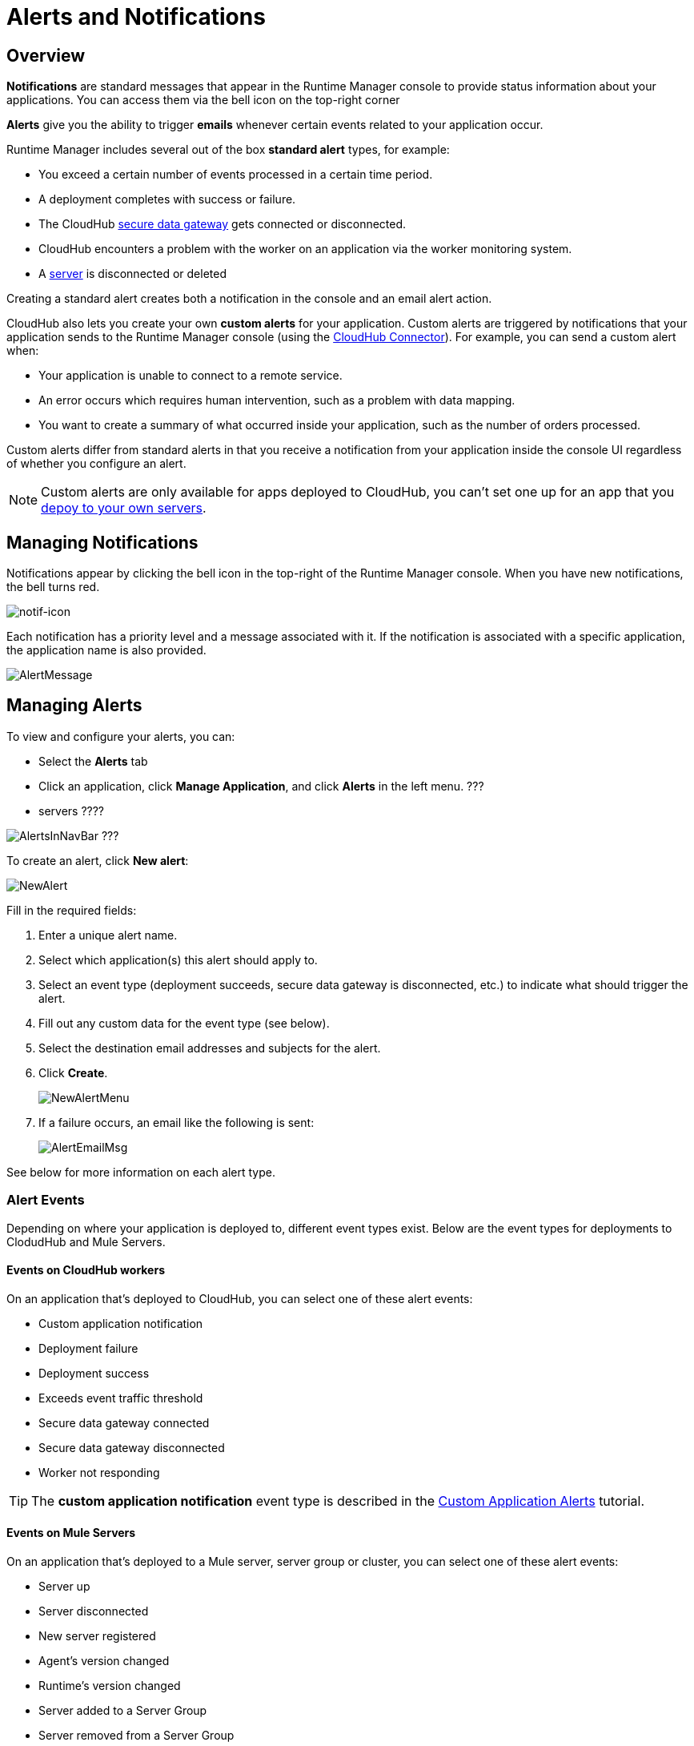 = Alerts and Notifications
:keywords: cloudhub, management, analytics, runtime manager, arm


== Overview

*Notifications* are standard messages that appear in the Runtime Manager console to provide status information about your applications. You can access them via the bell icon on the top-right corner


*Alerts* give you the ability to trigger *emails* whenever certain events related to your application occur.

Runtime Manager includes several out of the box *standard alert* types, for example:

* You exceed a certain number of events processed in a certain time period.
* A deployment completes with success or failure.
* The CloudHub link:/runtime-manager/secure-data-gateway[secure data gateway] gets connected or disconnected.
* CloudHub encounters a problem with the worker on an application via the worker monitoring system.
* A link:/runtime-manager/managing-servers[server] is disconnected or deleted

Creating a standard alert creates both a notification in the console and an email alert action.

// check if this below is also for ARM

CloudHub also lets you create your own *custom alerts* for your application. Custom alerts are triggered by notifications that your application sends to the Runtime Manager console (using the link:http://mulesoft.github.io/cloudhub-connector[CloudHub Connector]). For example, you can send a custom alert when:

* Your application is unable to connect to a remote service.
* An error occurs which requires human intervention, such as a problem with data mapping.
* You want to create a summary of what occurred inside your application, such as the number of orders processed.

Custom alerts differ from standard alerts in that you  receive a notification from your application inside the console UI regardless of whether you configure an alert.

[NOTE]
Custom alerts are only available for apps deployed to CloudHub, you can't set one up for an app that you link:/runtime-manager/deploying-to-your-own-servers[depoy to your own servers].


== Managing Notifications

Notifications appear by clicking the bell icon in the top-right of the Runtime Manager console. When you have new notifications, the bell turns red.

image:notif-icon.png[notif-icon]

Each notification has a priority level and a message associated with it. If the notification is associated with a specific application, the application name is also provided.

image:AlertMessage.png[AlertMessage]

== Managing Alerts

To view and configure your alerts, you can:

* Select the *Alerts* tab
* Click an application, click *Manage Application*, and click *Alerts* in the left menu. ???
* servers ????

image:AlertsInNavBar.png[AlertsInNavBar]
???


To create an alert, click *New alert*:

image:NewAlert.png[NewAlert]

Fill in the required fields:

. Enter a unique alert name.
. Select which application(s) this alert should apply to.
. Select an event type (deployment succeeds, secure data gateway is disconnected, etc.) to indicate what should trigger the alert.
. Fill out any custom data for the event type (see below).
. Select the destination email addresses and subjects for the alert.
. Click *Create*.
+
image:NewAlertMenu.png[NewAlertMenu]
+
. If a failure occurs, an email like the following is sent:
+
image:AlertEmailMsg.png[AlertEmailMsg] 


See below for more information on each alert type.

=== Alert Events

Depending on where your application is deployed to, different event types exist. Below are the event types for deployments to ClodudHub and Mule Servers.

==== Events on CloudHub workers

On an application that's deployed to CloudHub, you can select one of these alert events:

* Custom application notification
* Deployment failure
* Deployment success
* Exceeds event traffic threshold
* Secure data gateway connected
* Secure data gateway disconnected
* Worker not responding

[TIP]
The *custom application notification* event type is described in the link:/runtime-manager/custom-application-alerts[Custom Application Alerts] tutorial.


==== Events on Mule Servers

On an application that's deployed to a Mule server, server group or cluster, you can select one of these alert events:


* Server up
* Server disconnected
* New server registered
* Agent's version changed
* Runtime's version changed
* Server added to a Server Group
* Server removed from a Server Group
* Server added to a Cluster
* Server removed from a Cluster
* Application deployment success
* Application deployment failure
* Application deployment status changed
* Application deleted
* Server deleted
* Cluster is up
* A cluster's node went down
* Cluster is down
* Cluster presents visibility issues
* Server group is up
* Server group is partially up (some servers are not running)
* Server group is down


== Alert Properties

The following properties are available and can be used in the alert Email to, Subject, and body fields.

[cols=","]
|===
|Variable |Description

|`${app}` |The name of the application which is triggering the alert.
|`${message}` |The message from the notification triggering the alert.
|`${priority}` |The priority of the notification triggering the alert.
|===

== Switching Alerts On or Off

All users of the Anypoint Platform, even those without permissions to create alerts, can switch the existing alerts that are already created into an active or inactive state for their user. This determines what email alerts will reach their inbox.

[NOTE]
Switching an alert off switches it off for the user that is currently logged in, other users may still have it active.

=== For Applications

image:alerts-on-applications.png[alerts on apps]

=== For Servers



//image:[alerts on servers]   SCREENSHOT MISSING




== See Also

* Check out the link:/runtime-manager/custom-application-alerts[Custom Application Alerts] tutorial.
* link:/runtime-manager/managing-deployed-applications[Managing Deployed Applications]
* link:/runtime-manager/deploy-to-cloudhub[Deploy to CloudHub]
* Read more about what link:/runtime-manager/cloudhub[CloudHub] is and what features it has
* link:/runtime-manager/developing-a-cloudhub-application[Developing a CloudHub Application]
* link:/runtime-manager/cloudhub-and-runtime-manager[CloudHub and Runtime Manager]
* link:/runtime-manager/cloudhub-administration[CloudHub Administration]
* link:/runtime-manager/cloudhub-fabric[CloudHub Fabric]
* link:/runtime-manager/cloudhub-insight[CloudHub Insight]
* link:/runtime-manager/managing-queues[Managing Queues]
* link:/runtime-manager/managing-schedules[Managing Schedules]
* link:/runtime-manager/managing-application-data-with-object-stores[Managing Application Data with Object Stores]
* link:/runtime-manager/cloudhub-cli[Command Line Tools]
* link:/runtime-manager/secure-application-properties[Secure Application Properties]
* link:/runtime-manager/viewing-log-data[Viewing Log Data]
* link:/runtime-manager/virtual-private-cloud[Virtual Private Cloud]
* link:/runtime-manager/worker-monitoring[Worker Monitoring]
* link:/runtime-manager/penetration-testing-policies[Penetration Testing Policies]
* link:/runtime-manager/secure-data-gateway[Secure Data Gateway]
